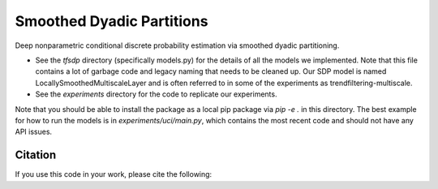 Smoothed Dyadic Partitions
----------------------------------------------
Deep nonparametric conditional discrete probability estimation via smoothed dyadic partitioning.

- See the `tfsdp` directory (specifically models.py) for the details of all the models we implemented. Note that this file contains a lot of garbage code and legacy naming that needs to be cleaned up. Our SDP model is named LocallySmoothedMultiscaleLayer and is often referred to in some of the experiments as trendfiltering-multiscale. 

- See the `experiments` directory for the code to replicate our experiments.

Note that you should be able to install the package as a local pip package via `pip -e .` in this directory. The best example for how to run the models is in `experiments/uci/main.py`, which contains the most recent code and should not have any API issues.

Citation
========
If you use this code in your work, please cite the following:


